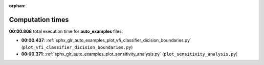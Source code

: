 
:orphan:

.. _sphx_glr_auto_examples_sg_execution_times:

Computation times
=================
**00:00.808** total execution time for **auto_examples** files:

- **00:00.437**: :ref:`sphx_glr_auto_examples_plot_vfi_classifier_dicision_boundaries.py` (``plot_vfi_classifier_dicision_boundaries.py``)
- **00:00.371**: :ref:`sphx_glr_auto_examples_plot_sensitivity_analysis.py` (``plot_sensitivity_analysis.py``)
